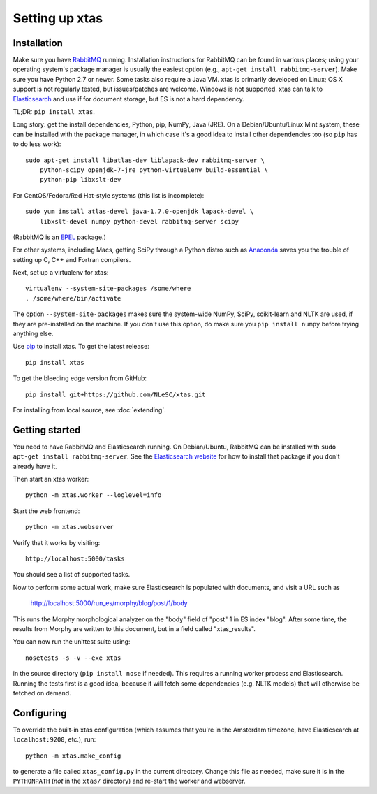 Setting up xtas
===============


Installation
------------

Make sure you have `RabbitMQ <http://www.rabbitmq.com/>`_ running.
Installation instructions for RabbitMQ can be found in various places;
using your operating system's package manager is usually the easiest option
(e.g., ``apt-get install rabbitmq-server``).
Make sure you have Python 2.7 or newer.
Some tasks also require a Java VM. xtas is primarily developed on Linux; OS X
support is not regularly tested, but issues/patches are welcome. Windows is
not supported.
xtas can talk to `Elasticsearch <http://www.elasticsearch.org/>`_ and use if
for document storage, but ES is not a hard dependency.

TL;DR: ``pip install xtas``.

Long story: get the install dependencies, Python, pip, NumPy, Java (JRE).
On a Debian/Ubuntu/Linux Mint system, these can be installed with the package
manager, in which case it's a good idea to install other dependencies too
(so ``pip`` has to do less work)::

    sudo apt-get install libatlas-dev liblapack-dev rabbitmq-server \
        python-scipy openjdk-7-jre python-virtualenv build-essential \
        python-pip libxslt-dev

For CentOS/Fedora/Red Hat-style systems (this list is incomplete)::

    sudo yum install atlas-devel java-1.7.0-openjdk lapack-devel \
        libxslt-devel numpy python-devel rabbitmq-server scipy

(RabbitMQ is an `EPEL <https://fedoraproject.org/wiki/EPEL>`_ package.)

For other systems, including Macs, getting SciPy through a Python distro
such as `Anaconda <http://continuum.io/downloads>`_ saves you the trouble
of setting up C, C++ and Fortran compilers.

Next, set up a virtualenv for xtas::

    virtualenv --system-site-packages /some/where
    . /some/where/bin/activate

The option ``--system-site-packages`` makes sure the system-wide NumPy, SciPy,
scikit-learn and NLTK are used, if they are pre-installed on the machine.
If you don't use this option, do make sure you ``pip install numpy``
before trying anything else.

Use `pip <https://pypi.python.org/pypi/pip/1.1>`_ to install xtas.
To get the latest release::

    pip install xtas

To get the bleeding edge version from GitHub::

    pip install git+https://github.com/NLeSC/xtas.git

For installing from local source, see :doc:`extending`.


Getting started
---------------

You need to have RabbitMQ and Elasticsearch running. On Debian/Ubuntu,
RabbitMQ can be installed with ``sudo apt-get install rabbitmq-server``.
See the `Elasticsearch website <http://www.elasticsearch.org/>`_ for how to
install that package if you don't already have it.

Then start an xtas worker::

    python -m xtas.worker --loglevel=info

Start the web frontend::

    python -m xtas.webserver

Verify that it works by visiting::

    http://localhost:5000/tasks

You should see a list of supported tasks.

Now to perform some actual work, make sure Elasticsearch is populated with
documents, and visit a URL such as

    http://localhost:5000/run_es/morphy/blog/post/1/body

This runs the Morphy morphological analyzer on the "body" field of "post" 1
in ES index "blog". After some time, the results from Morphy are written to
this document, but in a field called "xtas_results".

You can now run the unittest suite using::

    nosetests -s -v --exe xtas

in the source directory (``pip install nose`` if needed). This requires a
running worker process and Elasticsearch. Running the tests first is a good
idea, because it will fetch some dependencies (e.g. NLTK models) that will
otherwise be fetched on demand.


Configuring
-----------

To override the built-in xtas configuration (which assumes that you're in the
Amsterdam timezone, have Elasticsearch at ``localhost:9200``, etc.), run::

    python -m xtas.make_config

to generate a file called ``xtas_config.py`` in the current directory. Change
this file as needed, make sure it is in the ``PYTHONPATH`` (*not* in the
``xtas/`` directory) and re-start the worker and webserver.
